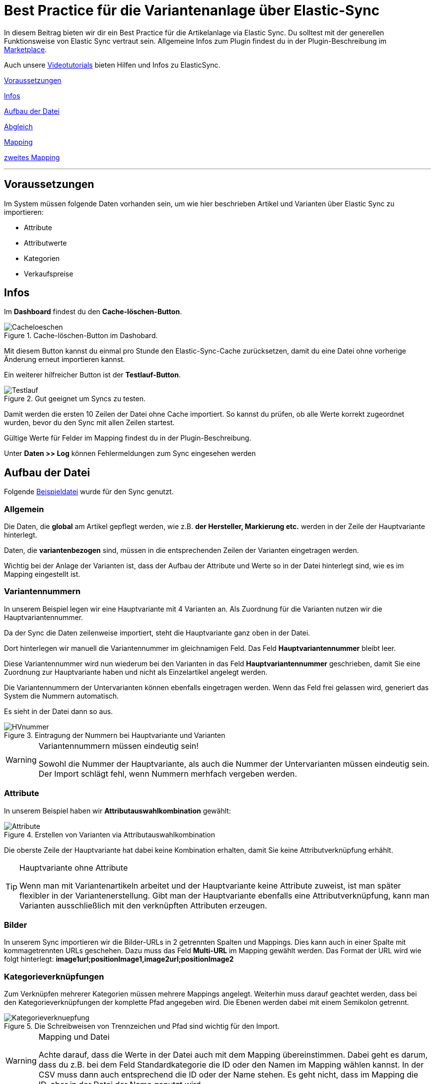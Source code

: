 = Best Practice für die Variantenanlage über Elastic-Sync
:lang: de
:keywords: Import, Artikel, Anlage, BestPractice, automatisiert
:position: 1



In diesem Beitrag bieten wir dir ein Best Practice für die Artikelanlage via Elastic Sync. Du solltest mit der generellen Funktionsweise von Elastic Sync vertraut sein. Allgemeine Infos zum Plugin findest du in der Plugin-Beschreibung im
link:https://marketplace.plentymarkets.com/plugins/integration/ElasticSync_4750[Marketplace^].

Auch unsere link:https://www.plentymarkets.eu/knowledge/video-tutorials/datenuebernahme/vereinfache-deine-datenimporte-mit-dem-elasticsync-plugin/a-4890/?autoplay=1[Videotutorials^] bieten Hilfen und Infos zu ElasticSync.



<<#voraussetzungen, Voraussetzungen>>

<<#infos, Infos>>

<<#aufbau_der_Datei, Aufbau der Datei>>

<<#abgleich, Abgleich>>

<<#mapping, Mapping>>

<<#zweites_mapping, zweites Mapping>>

---

[#voraussetzungen]
== Voraussetzungen

Im System müssen folgende Daten vorhanden sein, um wie hier beschrieben Artikel und Varianten über Elastic Sync zu importieren:

* Attribute
* Attributwerte
* Kategorien
* Verkaufspreise


[#infos]
== Infos

Im *Dashboard* findest du den *Cache-löschen-Button*.

.Cache-löschen-Button im Dashobard.

image::_best-practices/Item/ElasticSync/assets/Cacheloeschen.png[]

Mit diesem Button kannst du einmal pro Stunde den Elastic-Sync-Cache zurücksetzen, damit du eine Datei ohne vorherige Änderung erneut importieren kannst.

Ein weiterer hilfreicher Button ist der *Testlauf-Button*.

.Gut geeignet um Syncs zu testen.

image::_best-practices/Item/ElasticSync/assets/Testlauf.png[]

Damit werden die ersten 10 Zeilen der Datei ohne Cache importiert. So kannst du prüfen, ob alle Werte korrekt zugeordnet wurden, bevor du den Sync mit allen Zeilen startest.

Gültige Werte für Felder im Mapping findest du in der Plugin-Beschreibung.

Unter *Daten >> Log* können Fehlermeldungen zum Sync eingesehen werden


[#aufbau_der_datei]
== Aufbau der Datei

Folgende
link:https://plenty-item.plentymarkets-cloud02.com/ElasticSync/BestPracticeArticleSync.csv[Beispieldatei^] wurde für den Sync genutzt.

=== Allgemein

Die Daten, die *global* am Artikel gepflegt werden, wie z.B. *der Hersteller, Markierung etc.* werden in der Zeile der Hauptvariante hinterlegt.

Daten, die *variantenbezogen* sind, müssen in die entsprechenden Zeilen der Varianten eingetragen werden.

Wichtig bei der Anlage der Varianten ist, dass der Aufbau der Attribute und Werte so in der Datei hinterlegt sind, wie es im Mapping eingestellt ist.

=== Variantennummern

In unserem Beispiel legen wir eine Hauptvariante mit 4 Varianten an. Als Zuordnung für die Varianten nutzen wir die Hauptvariantennummer.

Da der Sync die Daten zeilenweise importiert, steht die Hauptvariante ganz oben in der Datei.

Dort hinterlegen wir manuell die  Variantennummer im gleichnamigen Feld. Das Feld *Hauptvariantennummer* bleibt leer.

Diese Variantennummer wird nun wiederum bei den Varianten in das Feld *Hauptvariantennummer* geschrieben, damit Sie eine Zuordnung zur Hauptvariante haben und nicht als Einzelartikel angelegt werden.

Die Variantennummern der Untervarianten können ebenfalls eingetragen werden. Wenn das Feld frei gelassen wird, generiert das System die Nummern automatisch.

Es sieht in der Datei dann so aus.

.Eintragung der Nummern bei Hauptvariante und Varianten

image::_best-practices/Item/ElasticSync/assets/HVnummer.png[]

[WARNING]
.Variantennummern müssen eindeutig sein!
====
Sowohl die Nummer der Hauptvariante, als auch die Nummer der Untervarianten müssen eindeutig sein. Der Import schlägt fehl, wenn Nummern merhfach vergeben werden.
====

=== Attribute

In unserem Beispiel haben wir *Attributauswahlkombination* gewählt:

.Erstellen von Varianten via Attributauswahlkombination

image::_best-practices/Item/ElasticSync/assets/Attribute.png[]

Die oberste Zeile der Hauptvariante hat dabei keine Kombination erhalten, damit Sie keine Attributverknüpfung erhählt.

[TIP]
.Hauptvariante ohne Attribute
====
Wenn man mit Variantenartikeln arbeitet und der Hauptvariante keine Attribute zuweist, ist man später flexibler in der Variantenerstellung. Gibt man der Hauptvariante ebenfalls eine Attributverknüpfung, kann man Varianten ausschließlich mit den verknüpften Attributen erzeugen.
====

=== Bilder

In unserem Sync importieren wir die Bilder-URLs in 2 getrennten Spalten und Mappings. Dies kann auch in einer Spalte mit kommagetrennten URLs geschehen.
Dazu muss das Feld *Multi-URL* im Mapping gewählt werden. Das Format der URL wird wie folgt hinterlegt: *image1url;positionImage1,image2url;positionImage2*

=== Kategorieverknüpfungen

Zum Verknüpfen mehrerer Kategorien müssen mehrere Mappings angelegt. Weiterhin muss darauf geachtet werden, dass bei den Kategorieverknüpfungen der komplette Pfad angegeben wird. Die Ebenen werden dabei mit einem Semikolon getrennt.

.Die Schreibweisen von Trennzeichen und Pfad sind wichtig für den Import.

image::_best-practices/Item/ElasticSync/assets/Kategorieverknuepfung.png[]


[WARNING]
.Mapping und Datei
====
Achte darauf, dass die Werte in der Datei auch mit dem Mapping übereinstimmen. Dabei geht es darum, dass du z.B. bei dem Feld Standardkategorie die ID oder den Namen im Mapping wählen kannst. In der CSV muss dann auch entsprechend die ID oder der Name stehen. Es geht nicht, dass im Mapping die ID, aber in der Datei der Name genutzt wird.

====


[#abgleich]
== Abgleich

Für den Abgleich ist wichtig, dass ein variantenspezifisches Abgleichfeld genutzt wird. Dafür eignet sich z.B. die Variantennummer oder auch die Varianten-ID.

Als Aktion muss eingestellt werden, dass versucht wird, einen neuen Datensatz anzulegen, wenn kein Abgleich stattfinden konnte.


[#mapping]
== Mapping

Im Mapping verknüpfen wir über den Button *Werte bestimmen* die Felder aus der CSV-Datei mit den Feldern aus plentymarkets.

.Ein Mapping muss angelegt werden, ohne Mapping, kein Import.

image::_best-practices/Item/ElasticSync/assets/Wertebestimmen.png[]

Es empfiehlt sich, nur die Felder ins Mapping aufzunehmen, die tatsächlich übergeben werden sollen. Überflüssige Felder sollten vermieden werden, da das zu Fehlern führen kann.

Für die Artikelanlage mit Varianten gibt es Pflichtfelder, die als Minimum im Mapping enthalten sein müssen, damit der Sync funktioniert. Dabei handelt es sich um folgende Felder:

* Standardkategorie
* Hauptvariantennummer
* Variantennummer
* Will man Bestand importieren, müssen folgende  Werte im Mapping enthalten sein:
Lager, Menge, Lagerort


[#zweites_mapping]
== Zweites Mapping


Die Mappings werden nacheinander abgearbeitet. Das heißt, dass unser zweites Mapping nach dem Ersten durchgeführt wird.

Über ein weiteres Mapping wollen wir nun eine zweite Kategorie und ein weiteres Bild hinterlegen.

Im Mapping selbst bestimmen wir erneut die Werte und mappen die URL und den Namen der Kategorie mit der jeweils zweiten Spalte aus unserer Datei.

.Weitere Mappings werden analog zum ersten angelegt.

image::_best-practices/Item/ElasticSync/assets/ZweitesMapping.png[]

Der Sync ist jetzt einsatzbereit und kann gestartet werden.

[TIP]
.Testlauf
====
Wir empfehlen, beim erstmaligen Sync vorab den Testlauf zu nutzen. So kann man prüfen, ob der Sync ordnungsgemäß läuft. Sollten sich  Fehler eingeschlichen haben, kann man diese vor der kompletten Ausführung noch korrigieren.
====
